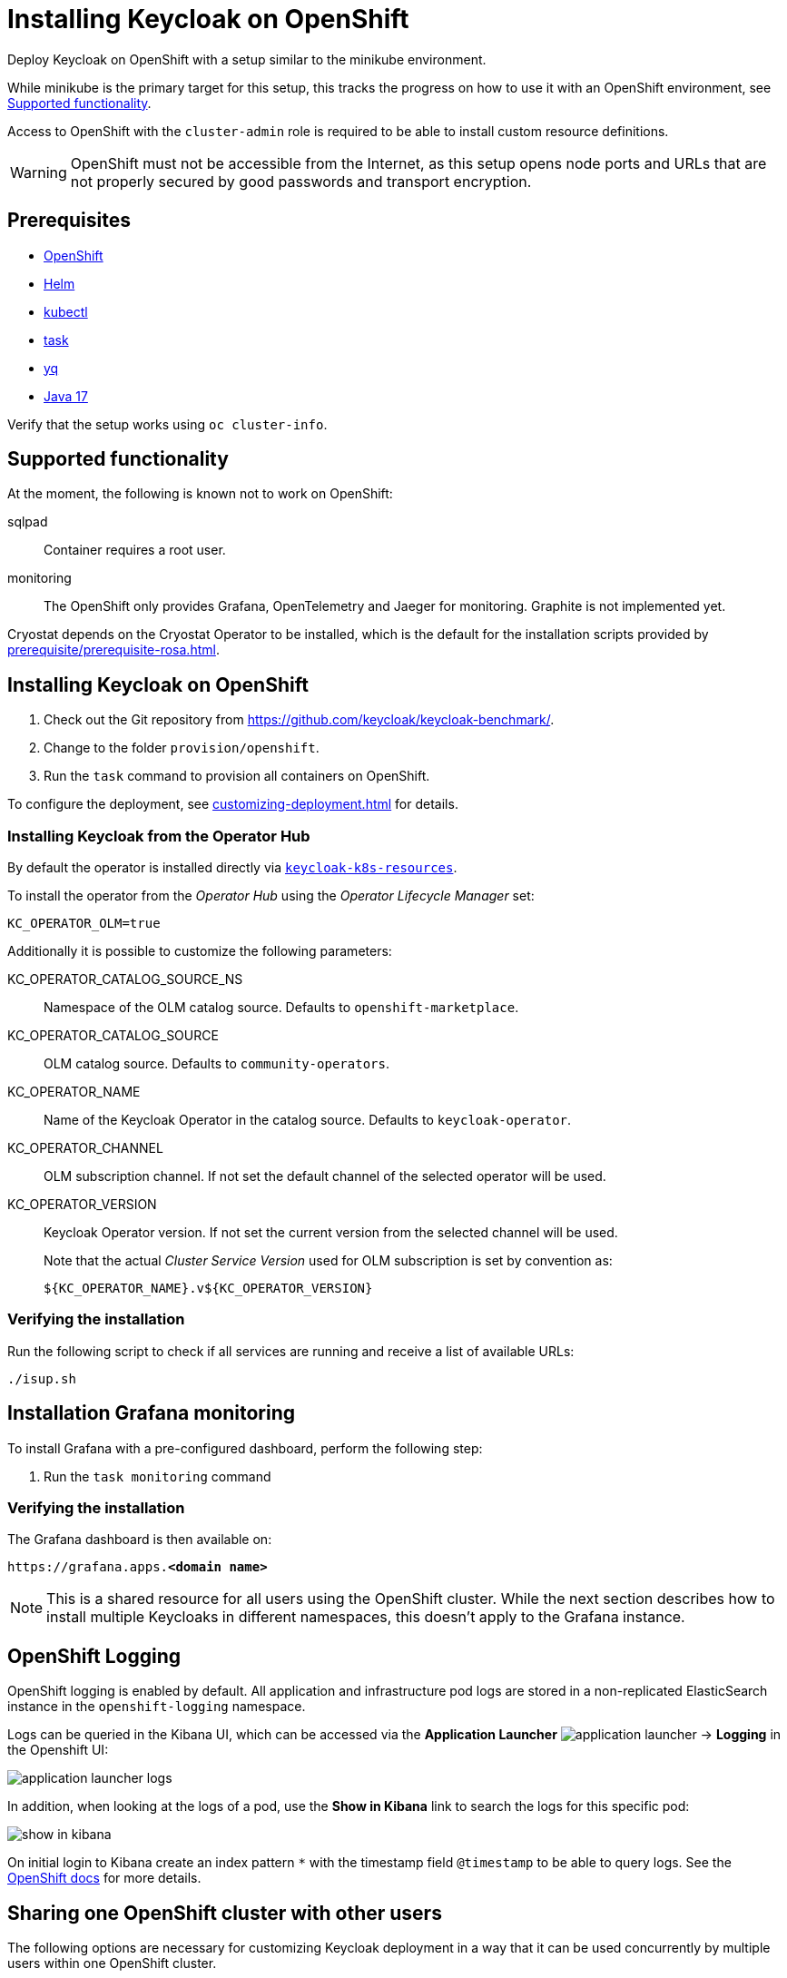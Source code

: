 = Installing Keycloak on OpenShift
:navtitle: Installing Keycloak
:page-aliases: openshift.adoc
:page-aliases: installation-openshift.adoc
:description: Deploy Keycloak on OpenShift with a setup similar to the minikube environment.

{description}

While minikube is the primary target for this setup, this tracks the progress on how to use it with an OpenShift environment, see <<supported-functionality>>.

Access to OpenShift with the `cluster-admin` role is required to be able to install custom resource definitions.

WARNING: OpenShift must not be accessible from the Internet, as this setup opens node ports and URLs that are not properly secured by good passwords and transport encryption.

== Prerequisites

* xref:prerequisite/prerequisite-openshift.adoc[OpenShift]
* xref:prerequisite/prerequisite-helm.adoc[Helm]
* xref:prerequisite/prerequisite-kubectl.adoc[kubectl]
* xref:prerequisite/prerequisite-task.adoc[task]
* xref:prerequisite/prerequisite-yq.adoc[yq]
* xref:prerequisite/prerequisite-java.adoc[Java 17]

Verify that the setup works using `oc cluster-info`.

[[supported-functionality]]
== Supported functionality

At the moment, the following is known not to work on OpenShift:

sqlpad:: Container requires a root user.
monitoring:: The OpenShift only provides Grafana, OpenTelemetry and Jaeger for monitoring.
Graphite is not implemented yet.

Cryostat depends on the Cryostat Operator to be installed, which is the default for the installation scripts provided by xref:prerequisite/prerequisite-rosa.adoc[].

== Installing Keycloak on OpenShift

. Check out the Git repository from https://github.com/keycloak/keycloak-benchmark/.

. Change to the folder `provision/openshift`.

. Run the `task` command to provision all containers on OpenShift.

To configure the deployment, see xref:customizing-deployment.adoc[] for details.

=== Installing Keycloak from the Operator Hub

By default the operator is installed directly via https://raw.githubusercontent.com/keycloak/keycloak-k8s-resources/refs/tags/nightly/kubernetes/kubernetes.yml[`keycloak-k8s-resources`].

To install the operator from the _Operator Hub_ using the _Operator Lifecycle Manager_ set:
[source,shell]
----
KC_OPERATOR_OLM=true
----

Additionally it is possible to customize the following parameters:

KC_OPERATOR_CATALOG_SOURCE_NS:: Namespace of the OLM catalog source. Defaults to `openshift-marketplace`.
KC_OPERATOR_CATALOG_SOURCE:: OLM catalog source. Defaults to `community-operators`.
KC_OPERATOR_NAME:: Name of the Keycloak Operator in the catalog source. Defaults to `keycloak-operator`.
KC_OPERATOR_CHANNEL:: OLM subscription channel. If not set the default channel of the selected operator will be used.
KC_OPERATOR_VERSION:: Keycloak Operator version. If not set the current version from the selected channel will be used.
+
Note that the actual _Cluster Service Version_ used for OLM subscription is set by convention as:
+
----
${KC_OPERATOR_NAME}.v${KC_OPERATOR_VERSION}
----

=== Verifying the installation

Run the following script to check if all services are running and receive a list of available URLs:

[source,shell]
----
./isup.sh
----

== Installation Grafana monitoring

To install Grafana with a pre-configured dashboard, perform the following step:

. Run the `task monitoring` command

=== Verifying the installation

The Grafana dashboard is then available on:

[source,subs=+quotes]
----
https://grafana.apps.**<domain name>**
----

NOTE: This is a shared resource for all users using the OpenShift cluster.
While the next section describes how to install multiple Keycloaks in different namespaces, this doesn't apply to the Grafana instance.

== OpenShift Logging

OpenShift logging is enabled by default.
All application and infrastructure pod logs are stored in a non-replicated ElasticSearch instance in the `openshift-logging` namespace.

Logs can be queried in the Kibana UI, which can be accessed via the *Application Launcher*
image:installation-openshift/application-launcher.png[]
 -> *Logging* in the Openshift UI:

image::installation-openshift/application-launcher-logs.png[]

In addition, when looking at the logs of a pod, use the *Show in Kibana* link to search the logs for this specific pod:

image::installation-openshift/show-in-kibana.png[]

On initial login to Kibana create an index pattern `*` with the timestamp field `@timestamp` to be able to query logs.
See the https://docs.openshift.com/container-platform/4.13/logging/cluster-logging-visualizer.html[OpenShift docs] for more details.

[[sharing-cluster-with-multiple-users]]
== Sharing one OpenShift cluster with other users

The following options are necessary for customizing Keycloak deployment in a way that it can be used concurrently by multiple users within one OpenShift cluster.

`xref:customizing-deployment.adoc#KC_NAMESPACE_PREFIX[KC_NAMESPACE_PREFIX]`:: Allows customizing the namespace name.
The resulting namespace will be `++${KC_NAMESPACE_PREFIX}++keycloak`.
By default, the namespace prefix is set to `$(whoami)-`, but it can be customized in `.env` file.
